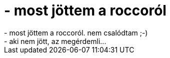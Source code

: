 = - most jöttem a roccoról

:slug: most_jottem_a_roccorol
:category: regi
:tags: hu
:date: 2004-06-05T06:15:48Z
++++
- most jöttem a roccoról. nem csalódtam ;-)<br>- aki nem jött, az megérdemli...
++++
